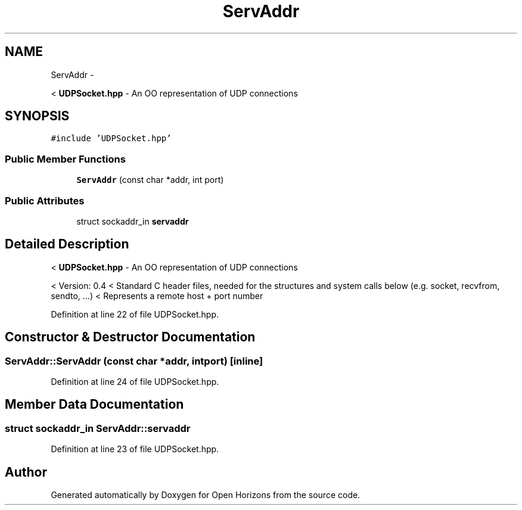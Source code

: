 .TH "ServAddr" 3 "Fri Mar 7 2014" "Version 0.0.1.1" "Open Horizons" \" -*- nroff -*-
.ad l
.nh
.SH NAME
ServAddr \- 
.PP
< \fBUDPSocket\&.hpp\fP - An OO representation of UDP connections  

.SH SYNOPSIS
.br
.PP
.PP
\fC#include 'UDPSocket\&.hpp'\fP
.SS "Public Member Functions"

.in +1c
.ti -1c
.RI "\fBServAddr\fP (const char *addr, int port)"
.br
.in -1c
.SS "Public Attributes"

.in +1c
.ti -1c
.RI "struct sockaddr_in \fBservaddr\fP"
.br
.in -1c
.SH "Detailed Description"
.PP 
< \fBUDPSocket\&.hpp\fP - An OO representation of UDP connections 

< Version: 0\&.4 < Standard C header files, needed for the structures and system calls below (e\&.g\&. socket, recvfrom, sendto, \&.\&.\&.) < Represents a remote host + port number 
.PP
Definition at line 22 of file UDPSocket\&.hpp\&.
.SH "Constructor & Destructor Documentation"
.PP 
.SS "ServAddr::ServAddr (const char *addr, intport)\fC [inline]\fP"

.PP
Definition at line 24 of file UDPSocket\&.hpp\&.
.SH "Member Data Documentation"
.PP 
.SS "struct sockaddr_in ServAddr::servaddr"

.PP
Definition at line 23 of file UDPSocket\&.hpp\&.

.SH "Author"
.PP 
Generated automatically by Doxygen for Open Horizons from the source code\&.
